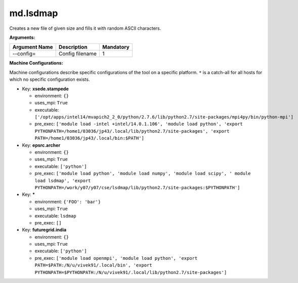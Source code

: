 md.lsdmap
---------

Creates a new file of given size and fills it with random ASCII characters.

**Arguments:**

+----------------------------+----------------------------------------------------------------------------------+-----------+
| Argument Name              | Description                                                                      | Mandatory |
+============================+==================================================================================+===========+
| --config=                  | Config filename                                                                  |         1 |
+----------------------------+----------------------------------------------------------------------------------+-----------+

**Machine Configurations:**

Machine configurations describe specific configurations of the tool on a specific platform. ``*`` is a catch-all for all hosts for which no specific configuration exists.


* Key: **xsede.stampede**

  * environment: ``{}``
  * uses_mpi: ``True``
  * executable: ``['/opt/apps/intel14/mvapich2_2_0/python/2.7.6/lib/python2.7/site-packages/mpi4py/bin/python-mpi']``
  * pre_exec: ``['module load -intel +intel/14.0.1.106', 'module load python', 'export PYTHONPATH=/home1/03036/jp43/.local/lib/python2.7/site-packages', 'export PATH=/home1/03036/jp43/.local/bin:$PATH']``

* Key: **epsrc.archer**

  * environment: ``{}``
  * uses_mpi: ``True``
  * executable: ``['python']``
  * pre_exec: ``['module load python', 'module load numpy', 'module load scipy', ' module load lsdmap', 'export PYTHONPATH=/work/y07/y07/cse/lsdmap/lib/python2.7/site-packages:$PYTHONPATH']``

* Key: *****

  * environment: ``{'FOO': 'bar'}``
  * uses_mpi: ``True``
  * executable: ``lsdmap``
  * pre_exec: ``[]``

* Key: **futuregrid.india**

  * environment: ``{}``
  * uses_mpi: ``True``
  * executable: ``['python']``
  * pre_exec: ``['module load openmpi', 'module load python', 'export PATH=$PATH:/N/u/vivek91/.local/bin', 'export PYTHONPATH=$PYTHONPATH:/N/u/vivek91/.local/lib/python2.7/site-packages']``
